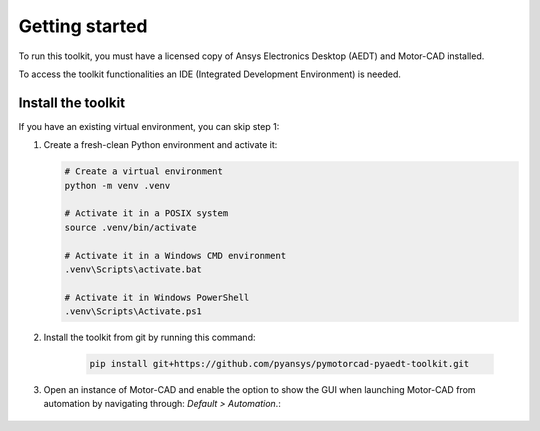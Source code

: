 ===============
Getting started
===============

To run this toolkit, you must have a licensed copy of Ansys Electronics Desktop (AEDT) and Motor-CAD installed.

To access the toolkit functionalities an IDE (Integrated Development Environment) is needed.

Install the toolkit
-------------------

If you have an existing virtual environment, you can skip step 1:

#. Create a fresh-clean Python environment and activate it:

   .. code:: bash

      # Create a virtual environment
      python -m venv .venv

      # Activate it in a POSIX system
      source .venv/bin/activate

      # Activate it in a Windows CMD environment
      .venv\Scripts\activate.bat

      # Activate it in Windows PowerShell
      .venv\Scripts\Activate.ps1

#. Install the toolkit from git by running this command:

    .. code:: bash

      pip install git+https://github.com/pyansys/pymotorcad-pyaedt-toolkit.git

#. Open an instance of Motor-CAD and enable the option to show the GUI when launching Motor-CAD from automation by navigating through: *Default > Automation*.:

    .. image:: ./Resources/Show_GUI_MCAD.png
      :width: 800
      :alt: Motor-CAD GUI
